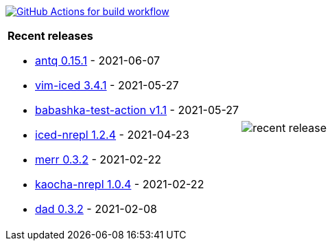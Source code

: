 image:https://github.com/liquidz/liquidz/workflows/build/badge.svg["GitHub Actions for build workflow", link="https://github.com/liquidz/liquidz/actions?query=workflow%3Abuild"]

[cols="a,a"]
|===

| *Recent releases*

- link:https://github.com/liquidz/antq/releases/tag/0.15.1[antq 0.15.1] - 2021-06-07
- link:https://github.com/liquidz/vim-iced/releases/tag/3.4.1[vim-iced 3.4.1] - 2021-05-27
- link:https://github.com/liquidz/babashka-test-action/releases/tag/v1.1[babashka-test-action v1.1] - 2021-05-27
- link:https://github.com/liquidz/iced-nrepl/releases/tag/1.2.4[iced-nrepl 1.2.4] - 2021-04-23
- link:https://github.com/liquidz/merr/releases/tag/0.3.2[merr 0.3.2] - 2021-02-22
- link:https://github.com/liquidz/kaocha-nrepl/releases/tag/1.0.4[kaocha-nrepl 1.0.4] - 2021-02-22
- link:https://github.com/liquidz/dad/releases/tag/0.3.2[dad 0.3.2] - 2021-02-08

| image::https://raw.githubusercontent.com/liquidz/liquidz/master/release.png[recent release]

|===
